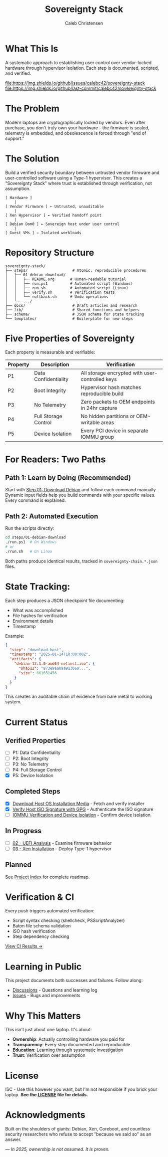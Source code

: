 :PROPERTIES:
:ID:       419a89d6-eafc-41c8-9b67-26498a750db1
:type:     
:tags:
:archived: f
:modified: [2025-09-13 Sat 15:07]
:END:

#+TITLE: Sovereignty Stack
#+AUTHOR: Caleb Christensen
#+DESCRIPTION: Reclaiming hardware control through reproducible, auditable steps

* What This Is
A systematic approach to establishing user control over vendor-locked hardware through hypervisor isolation. Each step is documented, scripted, and verified.

[[https://github.com/calebc42/sovereignty-stack/actions/workflows/ci.yml][file:https://github.com/calebc42/sovereignty-stack/actions/workflows/script-lint.yml/badge.svg]]
[[https://opensource.org/licenses/ISC][file:https://img.shields.io/badge/License-ISC-blue.svg]]
[[https://www.repostatus.org/#wip][file:https://www.repostatus.org/badges/latest/wip.svg]]
[[https://github.com/calebc42/sovereignty-stack/issues][file:https://img.shields.io/github/issues/calebc42/sovereignty-stack]]
[[https://github.com/calebc42/sovereignty-stack/commits/main][file:https://img.shields.io/github/last-commit/calebc42/sovereignty-stack]]

* The Problem
Modern laptops are cryptographically locked by vendors. Even after purchase, you don't truly own your hardware - the firmware is sealed, telemetry is embedded, and obsolescence is forced through "end of support."

* The Solution
Build a verified security boundary between untrusted vendor firmware and user-controlled software using a Type-1 hypervisor. This creates a "Sovereignty Stack" where trust is established through verification, not assumption.

#+begin_example
[ Hardware ]
    |
[ Vendor Firmware ] ← Untrusted, unauditable
    |
[ Xen Hypervisor ] ← Verified handoff point
    |
[ Debian Dom0 ] ← Sovereign host under user control
    |
[ Guest VMs ] ← Isolated workloads
#+end_example

* Repository Structure
#+begin_src
sovereignty-stack/
├── steps/                    # Atomic, reproducible procedures
│   ├── 01-debian-download/   
│   │   ├── README.org       # Human-readable tutorial
│   │   ├── run.ps1          # Automated script (Windows)
│   │   ├── run.sh           # Automated script (Linux)
│   │   ├── verify.sh        # Verification tests
│   │   └── rollback.sh      # Undo operations
│   └── .../
├── docs/                     # Draft articles and research
├── lib/                      # Shared functions and helpers
├── schema/                   # JSON schema for state tracking
└── templates/                # Boilerplate for new steps
#+end_src

* Five Properties of Sovereignty
Each property is measurable and verifiable:

| Property | Description          | Verification                                    |
|----------+----------------------+-------------------------------------------------|
| P1       | Data Confidentiality | All storage encrypted with user-controlled keys |
| P2       | Boot Integrity       | Hypervisor hash matches reproducible build      |
| P3       | No Telemetry         | Zero packets to OEM endpoints in 24hr capture   |
| P4       | Full Storage Control | No hidden partitions or OEM-writable areas      |
| P5       | Device Isolation     | Every PCI device in separate IOMMU group        |

* For Readers: Two Paths

** Path 1: Learn by Doing (Recommended)
Start with [[file:steps/01-debian-download/README.org][Step 01: Download Debian]] and follow each command manually. Dynamic input fields help you build commands with your specific values. Every command is explained.

** Path 2: Automated Execution
Run the scripts directly:
#+begin_src bash
cd steps/01-debian-download
./run.ps1  # On Windows
# or
./run.sh   # On Linux
#+end_src

Both paths produce identical results, tracked in =sovereignty-chain.*.json= files.

* State Tracking:
Each step produces a JSON checkpoint file documenting:
- What was accomplished
- File hashes for verification  
- Environment details
- Timestamp

Example:
#+begin_src json
{
  "step": "download-host",
  "timestamp": "2025-01-14T10:00:00Z",
  "artifacts": {
    "debian-13.1.0-amd64-netinst.iso": {
      "sha512": "873e9aa09a913660...",
      "size": 661651456
    }
  }
}
#+end_src

This creates an auditable chain of evidence from bare metal to working system.

* Current Status
** Verified Properties
- [ ] P1: Data Confidentiality
- [ ] P2: Boot Integrity  
- [ ] P3: No Telemetry
- [ ] P4: Full Storage Control
- [X] P5: Device Isolation

** Completed Steps
- [X] [[file:steps/download-host/][Download Host OS Installation Media]] - Fetch and verify installer
- [X] [[file:steps/gpg-verify-host/index.org][Verify Host ISO Signature with GPG]] - Authenticate the ISO signature
- [ ] [[file:steps/iommu-isolation/][IOMMU Verification and Device Isolation]] - Confirm device isolation

** In Progress
- [ ] [[file:docs/drafts/02-uefi.org][02 - UEFI Analysis]] - Examine firmware behavior
- [ ] [[file:docs/drafts/03-hypervisor.org][03 - Xen Installation]] - Deploy Type-1 hypervisor

** Planned
See [[file:index.org][Project Index]] for complete roadmap.

* Verification & CI
Every push triggers automated verification:
- Script syntax checking (shellcheck, PSScriptAnalyzer)
- Baton file schema validation
- ISO hash verification
- Step dependency checking

[[https://github.com/calebc42/sovereignty-stack/actions][View CI Results →]]

* Learning in Public
This project documents both successes and failures. Follow along:
- [[https://github.com/calebc42/sovereignty-stack/discussions][Discussions]] - Questions and learning log
- [[https://github.com/calebc42/sovereignty-stack/issues][Issues]] - Bugs and improvements

* Why This Matters
This isn't just about one laptop. It's about:
- **Ownership**: Actually controlling hardware you paid for
- **Transparency**: Every step documented and reproducible
- **Education**: Learning through systematic investigation
- **Trust**: Verification over assumption

* License
ISC - Use this however you want, but I'm not responsible if you brick your laptop.
*See the [[file:LICENSE][LICENSE]] file for details.*

* Acknowledgments
Built on the shoulders of giants: Debian, Xen, Coreboot, and countless security researchers who refuse to accept "because we said so" as an answer.

---
/In 2025, ownership is not assumed. It is proven./
